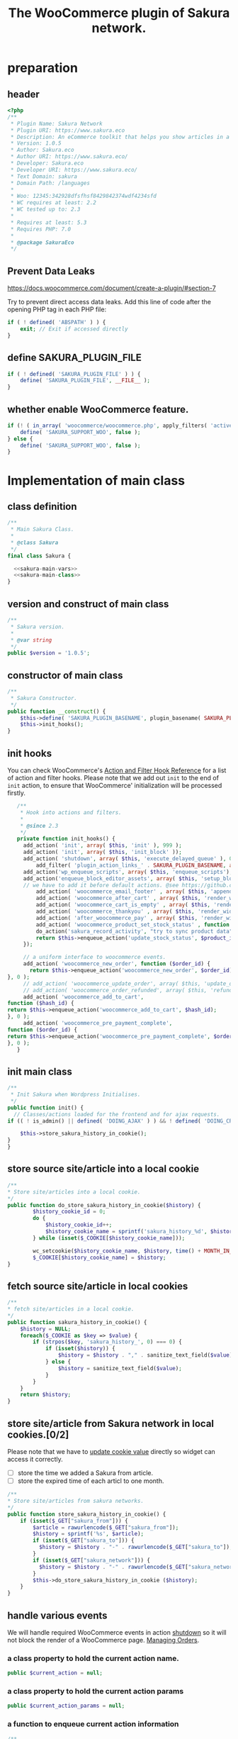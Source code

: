 # -*- Mode: POLY-ORG; encoding: utf-8; tab-width: 2;  -*- ---
#+Title: The WooCommerce plugin of Sakura network.
#+PROPERTY: header-args :results silent
#+OPTIONS: tex:t toc:2 \n:nil @:t ::t |:t ^:nil -:t f:t *:t <:t
#+PROPERTY: header-args :results silent :noweb yes :tangle ./src/sakura.php
#+STARTUP: latexpreview
#+STARTUP: noindent
#+STARTUP: inlineimages
#+PROPERTY: header-args
#+PROPERTY: literate-lang php
#+PROPERTY: literate-load yes
* Table of Contents                                            :TOC:noexport:
- [[#preparation][preparation]]
  - [[#header][header]]
  - [[#prevent-data-leaks][Prevent Data Leaks]]
  - [[#define-sakura_plugin_file][define SAKURA_PLUGIN_FILE]]
  - [[#whether-enable-woocommerce-feature][whether enable WooCommerce feature.]]
- [[#implementation-of-main-class][Implementation of main class]]
  - [[#class-definition][class definition]]
  - [[#version-and-construct-of-main-class][version and construct of main class]]
  - [[#constructor-of-main-class][constructor of main class]]
  - [[#init-hooks][init hooks]]
  - [[#init-main-class][init main class]]
  - [[#store-source-sitearticle-into-a-local-cookie][store source site/article into a local cookie]]
  - [[#fetch-source-sitearticle-in-local-cookies][fetch source site/article in local cookies]]
  - [[#store-sitearticle-from-sakura-network-in-local-cookies02][store site/article from Sakura network in local cookies.]]
  - [[#handle-various-events][handle various events]]
    - [[#a-class-property-to-hold-the-current-action-name][a class property to hold the current action name.]]
    - [[#a-class-property-to-hold-the-current-action-params][a class property to hold the current action params]]
    - [[#a-function-to-enqueue-current-action-information][a function to enqueue current action information]]
    - [[#a-function-to-handle-the-delayed-action-queue][a function to handle the delayed action queue.]]
    - [[#new-order][new order]]
    - [[#add_to_cart][add_to_cart]]
    - [[#payment-complete][payment complete]]
  - [[#include-widget-in-email-receipt][include widget in Email receipt]]
    - [[#request-articles-from-sakura][request articles from Sakura]]
    - [[#render-articles-in-email-receipt][render articles in email receipt.]]
  - [[#render-widget-in-cart][render widget in cart]]
  - [[#render-widget-in-receipt-page][render widget in receipt page]]
  - [[#render-widget-in-thank-you-page][render widget in thank you page]]
  - [[#render-widget-in-place][render widget in place]]
  - [[#update-stock-status][update stock status]]
  - [[#setup_block_options-in-js-side][setup_block_options in JS side]]
  - [[#get-owned-sakura-networks-based-on-sakura-widget-key][get owned Sakura networks based on Sakura widget key]]
  - [[#enqueue-js-files][enqueue js files]]
  - [[#show-action-links-on-the-plugin-screen][Show action links on the plugin screen]]
  - [[#define-constant-if-not-already-set][Define constant if not already set.]]
  - [[#singletone-of-main-class][singletone of Main class]]
- [[#load-the-instance-of-main-class][Load the instance of main class]]
- [[#a-widget-for-sakura-network][A Widget for Sakura network]]
  - [[#definition][definition]]
  - [[#construct][construct]]
  - [[#enqueue-scripts][enqueue scripts]]
  - [[#print-scripts][print scripts]]
  - [[#widget][widget]]
  - [[#form][form]]
  - [[#update][update]]
  - [[#load-widget][load widget]]
- [[#sakura-network-setttings-page][Sakura Network Setttings page]]
  - [[#a-class-for-this-page][a class for this page]]
  - [[#a-value-to-hold-the-options][a value to hold the options]]
  - [[#contruct-to-add-hooks][contruct to add hooks]]
  - [[#add-menu-for-setting-page][add menu for setting page]]
  - [[#add-setting-page][add setting page]]
  - [[#initialize-page][initialize page]]
  - [[#sanitize_callback][sanitize_callback]]
  - [[#section-info][section info]]
  - [[#callback-for-widget-key][callback for widget key]]
  - [[#callback-for-secret-key][callback for secret key]]
  - [[#callback-for-including-widget-in-email-receipt][callback for including widget in email receipt]]
  - [[#callback-for-including-widget-in-cartshopping-basket][callback for including widget in cart(Shopping basket)]]
  - [[#callback-for-including-widget-in-receipt-page][callback for including widget in receipt page]]
  - [[#callback-for-including-widget-in-thank-you-page][callback for including widget in thank you page]]
  - [[#create-setting-page-if-admin][create setting page if admin]]
  - [[#how-to-retrive-setting-value][how to retrive setting value]]
- [[#export-productspagesposts-to-sakura][Export products/pages/posts to Sakura]]
  - [[#a-class-for-this-page-1][a class for this page]]
  - [[#contruct-to-add-hooks-1][contruct to add hooks]]
  - [[#register_my_bulk_actions][register_my_bulk_actions]]
  - [[#bulk_action_handler][bulk_action_handler]]
  - [[#admin_notice][admin_notice]]
  - [[#create-bunk-export-in-admin][create bunk export in admin]]
- [[#javascript-codes][Javascript codes]]
  - [[#resize-sakura-widgets-height-to-fit-with-content][resize sakura widget's height to fit with content]]
- [[#a-new-block-in-postpage-editor][A new block in post/page editor]]
  - [[#environment-setup][environment setup]]
  - [[#registers-all-block-assets][Registers all block assets]]
  - [[#render-callback-for-the-block][Render callback for the block]]
  - [[#scss-style-for-editor][scss style for editor]]
  - [[#scss-style-for-front][scss style for front]]
  - [[#javascript-for-the-block][Javascript for the block]]
    - [[#import-dependencies][import dependencies]]
    - [[#edit-function][edit function]]
    - [[#register-block][register block]]
- [[#plugin-for-sakura-development-environment][Plugin for Sakura development environment]]
  - [[#headers-for-this-plugin][headers for this plugin]]
  - [[#disable-rejecting-unsafe-urls-by-a-wordpress-filter][disable rejecting unsafe urls by a WordPress filter]]
  - [[#return-sakura-server-address-from-a-local-file][return Sakura server address from a local file.]]
  - [[#log-activities-from-our-plugin][log activities from our plugin]]
  - [[#write-email-messages-to-local-test-file][write email messages to local test file.]]
- [[#deploy-to-local-development-environment][Deploy to local development environment]]
  - [[#install-database][install database]]
  - [[#install-wordpress][install wordpress]]
  - [[#generate-certs][generate certs]]
  - [[#setup-nginx-for-shop1--shop2][setup nginx for shop1 & shop2]]
  - [[#install-plugin][install plugin]]
- [[#plugin-description][Plugin Description]]
  - [[#summary][Summary]]
  - [[#description][description]]
  - [[#installation][installation]]
  - [[#changelog][changelog]]
- [[#build][Build]]
  - [[#definition-1][definition]]
  - [[#initialization][initialization]]
  - [[#prepare-files][Prepare files]]
  - [[#generating-zip-file][Generating zip file]]
  - [[#move-zip-file-to-root-directory][move zip file to root directory]]
  - [[#execute][execute]]
  - [[#deploy-online][deploy online]]
- [[#upload-to-wordpressorg-svn-repository][Upload to WordPress.org svn repository]]
  - [[#references][References]]
- [[#references-1][References]]

* preparation
** header
#+BEGIN_SRC php
<?php
/**
 * Plugin Name: Sakura Network
 * Plugin URI: https://www.sakura.eco
 * Description: An eCommerce toolkit that helps you show articles in a Sakura network.
 * Version: 1.0.5
 * Author: Sakura.eco
 * Author URI: https://www.sakura.eco/
 * Developer: Sakura.eco
 * Developer URI: https://www.sakura.eco/
 * Text Domain: sakura
 * Domain Path: /languages
 *
 * Woo: 12345:342928dfsfhsf8429842374wdf4234sfd
 * WC requires at least: 2.2
 * WC tested up to: 2.3
 *
 * Requires at least: 5.3
 * Requires PHP: 7.0
 *
 * @package SakuraEco
 */
#+END_SRC
** Prevent Data Leaks
https://docs.woocommerce.com/document/create-a-plugin/#section-7

Try to prevent direct access data leaks. Add this line of code after the opening PHP tag in each PHP file:
#+BEGIN_SRC php
if ( ! defined( 'ABSPATH' ) ) {
    exit; // Exit if accessed directly
}
#+END_SRC
** define SAKURA_PLUGIN_FILE
#+BEGIN_SRC php
if ( ! defined( 'SAKURA_PLUGIN_FILE' ) ) {
	define( 'SAKURA_PLUGIN_FILE', __FILE__ );
}
#+END_SRC
** whether enable WooCommerce feature.
#+BEGIN_SRC php
if (! ( in_array( 'woocommerce/woocommerce.php', apply_filters( 'active_plugins', get_option( 'active_plugins' ) ) ) )) {
	define( 'SAKURA_SUPPORT_WOO', false );
} else {
    define( 'SAKURA_SUPPORT_WOO', false );
}
#+END_SRC

* Implementation of main class
:PROPERTIES:
:header-args: :noweb yes :tangle no :noweb-ref sakura-main-class
:END:
** class definition
#+BEGIN_SRC php :tangle ./src/sakura.php :noweb-ref ""
/**
 * Main Sakura Class.
 *
 * @class Sakura
 */
final class Sakura {

  <<sakura-main-vars>>
  <<sakura-main-class>>
}

#+END_SRC

** version and construct of main class
#+BEGIN_SRC php
	/**
	 * Sakura version.
	 *
	 * @var string
	 */
	public $version = '1.0.5';

#+END_SRC
** constructor of main class
#+BEGIN_SRC php
	/**
	 * Sakura Constructor.
	 */
	public function __construct() {
		$this->define( 'SAKURA_PLUGIN_BASENAME', plugin_basename( SAKURA_PLUGIN_FILE ) );
		$this->init_hooks();
	}

#+END_SRC
** init hooks
# In frontend, the action =woocommerce_before_main_content= will be used both in shop products list page and single product content page.
You can check WooCommerce's [[https://woocommerce.github.io/code-reference/hooks/hooks.html][Action and Filter Hook Reference]] for a list of action and filter hooks.
Please note that we add out =init= to the end of =init= action, to ensure that WooCommerce' initialization will be processed firstly.
#+BEGIN_SRC php
	/**
	 * Hook into actions and filters.
	 *
	 * @since 2.3
	 */
	private function init_hooks() {
      add_action( 'init', array( $this, 'init' ), 999 );
      add_action( 'init', array( $this, 'init_block' ));
      add_action( 'shutdown', array( $this, 'execute_delayed_queue' ), 0 );
		  add_filter( 'plugin_action_links_' . SAKURA_PLUGIN_BASENAME, array( $this, 'plugin_action_links' ) );
      add_action('wp_enqueue_scripts', array( $this, 'enqueue_scripts'), 0);
      add_action('enqueue_block_editor_assets', array( $this, 'setup_block_options'), 0);
      // we have to add it before default actions. @see https://github.com/woocommerce/woocommerce/blob/trunk/includes/class-wc-emails.php#L194
		  add_action( 'woocommerce_email_footer' , array( $this, 'append_widget_in_email_receipt' ), 9);
		  add_action( 'woocommerce_after_cart' , array( $this, 'render_widget_in_cart' ));
		  add_action( 'woocommerce_cart_is_empty' , array( $this, 'render_widget_in_cart' ));
		  add_action( 'woocommerce_thankyou' , array( $this, 'render_widget_in_thank_you' ));
		  add_action( 'after_woocommerce_pay' , array( $this, 'render_widget_in_receipt_page' ));
		  add_action( 'woocommerce_product_set_stock_status' , function ($product_id) {
          do_action('sakura_record_activity', "try to sync product data");
          return $this->enqueue_action('update_stock_status', $product_id);
      });

      // a uniform interface to woocommerce events.
      add_action( 'woocommerce_new_order', function ($order_id) {
        return $this->enqueue_action('woocommerce_new_order', $order_id);
 }, 0 );
      // add_action( 'woocommerce_update_order', array( $this, 'update_order' ), 0 );
      // add_action( 'woocommerce_order_refunded', array( $this, 'refund_order' ), 0 );
      add_action( 'woocommerce_add_to_cart',
 function ($hash_id) {
 return $this->enqueue_action('woocommerce_add_to_cart', $hash_id);
 }, 0 );
      add_action( 'woocommerce_pre_payment_complete',
 function ($order_id) {
 return $this->enqueue_action('woocommerce_pre_payment_complete', $order_id);
 }, 0 );
	}
#+END_SRC
** init main class
#+BEGIN_SRC php
	/**
	 * Init Sakura when Wordpress Initialises.
	 */
	public function init() {
      // Classes/actions loaded for the frontend and for ajax requests.
    if (( ! is_admin() || defined( 'DOING_AJAX' ) ) && ! defined( 'DOING_CRON' )) {

        $this->store_sakura_history_in_cookie();
    }
	}

#+END_SRC

** store source site/article into a local cookie
#+BEGIN_SRC php
    /**
    * Store site/articles into a local cookie.
    */
    public function do_store_sakura_history_in_cookie($history) {
            $history_cookie_id = 0;
            do {
                $history_cookie_id++;
                $history_cookie_name = sprintf('sakura_history_%d', $history_cookie_id);
            } while (isset($_COOKIE[$history_cookie_name]));

            wc_setcookie($history_cookie_name, $history, time() + MONTH_IN_SECONDS);
            $_COOKIE[$history_cookie_name] = $history;
    }
#+END_SRC
** fetch source site/article in local cookies
#+BEGIN_SRC php
    /**
    * fetch site/articles in a local cookie.
    */
    public function sakura_history_in_cookie() {
        $history = NULL;
        foreach($_COOKIE as $key => $value) {
            if (strpos($key, 'sakura_history_', 0) === 0) {
                if (isset($history)) {
                    $history = $history . "," . sanitize_text_field($value);
                } else {
                    $history = sanitize_text_field($value);
                }
            }
        }
        return $history;
    }
#+END_SRC

** store site/article from Sakura network in local cookies.[0/2]
Please note that we have to [[https://stackoverflow.com/a/3230167][update cookie value]] directly so widget can access it correctly.

- [ ] store the time we added a Sakura from article.
- [ ] store the expired time of each articl to one month.
#+BEGIN_SRC php
    /**
    * Store site/articles from sakura networks.
    */
    public function store_sakura_history_in_cookie() {
        if (isset($_GET["sakura_from"])) {
            $article = rawurlencode($_GET["sakura_from"]);
            $history = sprintf('%s', $article);
            if (isset($_GET["sakura_to"])) {
              $history = $history . "-" . rawurlencode($_GET["sakura_to"]);
            }
            if (isset($_GET["sakura_network"])) {
              $history = $history . "-" . rawurlencode($_GET["sakura_network"]);
            }
            $this->do_store_sakura_history_in_cookie ($history);
        }
    }
#+END_SRC

** handle various events
We will handle required WooCommerce events in action [[https://developer.wordpress.org/reference/hooks/shutdown/][shutdown]] so it will not block the render of a WooCommerce page.
[[https://docs.woocommerce.com/document/managing-orders/#section-21][Managing Orders]].
*** a class property to hold the current action name.
#+BEGIN_SRC php :noweb-ref sakura-main-vars
   public $current_action = null;
#+END_SRC
*** a class property to hold the current action params
#+BEGIN_SRC php :noweb-ref sakura-main-vars
   public $current_action_params = null;
#+END_SRC
*** a function to enqueue current action information
#+BEGIN_SRC php
    /**
    * enqueue action
    */
    public function enqueue_action($action, $arg) {
            $this->current_action = $action;
            $this->current_action_params = $arg;
    }
#+END_SRC
*** a function to handle the delayed action queue.
The idea is from the web hooks mechanism of WooCommerce.
#+BEGIN_SRC php
    /**
    * Process action
    */
    public function execute_delayed_queue() {
        switch ($this->current_action)
        {
        case 'woocommerce_new_order':
            $this->new_order($this->current_action_params);
            break;
        case 'woocommerce_add_to_cart':
            $this->add_to_cart($this->current_action_params);
            break;
        case 'woocommerce_pre_payment_complete':
            $this->payment_complete = $this->current_action_params;
            break;
        case 'update_stock_status':
            $this->update_stock_status($this->current_action_params);
            break;
        }
    }

#+END_SRC

*** new order
http://hookr.io/actions/woocommerce_new_order/
Please note that we use =SKU= as the unique id in the Sakura side.
#+BEGIN_SRC php
    /**
    * New order
    */
    public function new_order($order_id) {
        do_action('sakura_record_activity', sprintf('new order: #%d', $order_id));
        $history = $this->sakura_history_in_cookie();
        if (isset($history)) {
                $order = wc_get_order($order_id);
                $sakura_network_options = get_option('sakura_network_option'); // Array of All Options
                $sakura_widget_key = $sakura_network_options['sakura_widget_key']; // Sakura Widget key
                do_action('sakura_record_activity', sprintf('notify sakura for new order: #%d', $order_id));
                foreach ($order->get_items() as $item_id => $item) {
                    $product    = $item->get_product();
                    $payload = array(
                        'event' => 'purchase',
                        'pid' => $item->get_variation_id() ? $item->get_variation_id() : $item->get_product_id(),
                        'sakura-widget-key' => $sakura_widget_key,
                        'sku' => $product->get_sku(),
                        'amount' => $item->get_quantity(),
                        'id' => $order_id,
                    );
                    $payload['history'] = $history;

                    $http_args = array(
                        'method'      => 'POST',
                        'timeout'     => MINUTE_IN_SECONDS,
                        'redirection' => 0,
                        'httpversion' => '1.0',
                        'blocking'    => true,
                        'user-agent'  => sprintf('WooCommerce Hookshot (WordPress/%s)', $GLOBALS['wp_version']),
                        'body'        => trim(wp_json_encode($payload)),
                        'headers'     => array(
                            'Content-Type' => 'application/json',
                        ),
                        'cookies'     => array(),
                    );
                    // Add custom headers.
                    $http_args['headers']['X-WC-Webhook-Source']      = home_url('/'); // Since 2.6.0.

                    $sakura_server = apply_filters('sakura_update_server_address', 'https://www.sakura.eco');
                    $response = wp_safe_remote_request(sprintf('%s/api/widget/event', $sakura_server), $http_args);
                    do_action('sakura_record_activity', $response);
                };
            }
    }
#+END_SRC
*** add_to_cart
#+BEGIN_SRC php
    /**
    * add to cart
    */
    public function add_to_cart($arg ) {
        do_action('sakura_record_activity', sprintf('notify sakura for add to cart: #%s', $arg));
    }
#+END_SRC
*** payment complete
#+BEGIN_SRC php
    /**
    * payment complete
    */
        public function payment_complete($order_id)
        {
            do_action('sakura_record_activity', sprintf('notify sakura for payment complete: #%d', $order_id));
        }

#+END_SRC

** include widget in Email receipt
We will append our widget behind the additional content.
Please note that only table and inline styles should be used in an email receipt.

*** request articles from Sakura
#+BEGIN_SRC php
    /**
    * fetch articles from Sakura server
    */
    public function articles($source) {
        $query_args = array();

        $sakura_network_options = get_option( 'sakura_network_option' ); // Array of All Options
        $sakura_widget_key = $sakura_network_options['sakura_widget_key']; // Sakura Widget key

        $sakura_server = apply_filters('sakura_update_server_address', 'https://www.sakura.eco');
        $url = $sakura_server . '/api/widget/articles/' . $sakura_widget_key;

        $history = SC()->sakura_history_in_cookie();
        if (isset($history)) {
            $query_args['history'] = $history;
        }
        if (isset($source)) {
            $query_args['source'] = $source;
        }

        if (SAKURA_SUPPORT_WOO) {
            $product = wc_get_product();
            if ($product) {
                $query_args['pid'] = $product->get_id();
                $query_args['sku'] = $product->get_sku();
            }
        }
        if (sizeof($query_args) > 0) {
            $url = $url . '?' . http_build_query($query_args);
        }
        $http_args = array(
            'method'      => 'GET',
            'timeout'     => MINUTE_IN_SECONDS,
            'redirection' => 0,
            'httpversion' => '1.0',
            'blocking'    => true,
            'user-agent'  => sprintf('WooCommerce Hookshot (WordPress/%s)', $GLOBALS['wp_version']),
            'headers'     => array(
                'Content-Type' => 'application/json',
            ));
        $response = wp_safe_remote_request($url);
        do_action('sakura_record_activity', $response);
        if ($response instanceof WP_Error) {
            return (object)array('status' => 'error',
                                 'message' => 'Failed to get articles');
        }
        return json_decode($response['body']);
    }
#+END_SRC

*** render articles in email receipt.
# [[https://github.com/woocommerce/woocommerce/blob/trunk/includes/emails/class-wc-email.php#L372][woocommerce_email_additional_content_]].
When writing the template for email, we should not use any javascript codes or advanced CSS styles such as flex.
And Woocommerce will also add some customized styles and append our styles in the end of it, so we better write styles
to override them and not use attributes such as =height=.
#+BEGIN_SRC php
    /**
    * apend widget in email receipt
    */
    public function append_widget_in_email_receipt($email) {
        $sakura_network_options = get_option('sakura_network_option'); // Array of All Options
        if (!isset ($sakura_network_options['sakura_email_receipt']) ||
            !$sakura_network_options['sakura_email_receipt']) {
            return;
        }
        do_action('sakura_record_activity', 'append_widget_in_email_receipt');

        $articles = $this->articles('email');
        if ($articles->{'status'} != 'success' ||
            empty($articles->{'articles'}))
        {
            return;
        }
        $fromSite = $articles->{'fromSite'};
        $fromArticle = $articles->{'fromArticle'};
        $sakura_from = '';
        if (!empty($fromSite)) {
            $sakura_from = $fromSite . ":";
        }
        if (!empty($fromArticle)) {
            if (empty($sakura_from)) {
                $sakura_from = ':';
            }
            $sakura_from .= $fromArticle;
        }

        $sakura_server = apply_filters('sakura_update_server_address', 'https://www.sakura.eco');
        ?>
            <br>
            <link href="https://fonts.googleapis.com/css?family=Montserrat:300,400,500,600,700&display=swap&subset=latin-ext" rel="stylesheet">
            <b style='display: block; font-family: Montserrat, "Helvetica Neue", Helvetica, Roboto, Arial, sans-serif; font-size: 18px; font-weight: bold; line-height: 130%; margin: 0 0 5px; text-align: left;'>OTHER CUSTOMERS ALSO LIKE</b>
            <span style='font-family: Montserrat;'>
            Discovery Name is a digital cooperation of online offering made for you to give you an even more relevant and exciting discovery online. </span>
            <br>
            <span style='font-family: Montserrat;'>
            Below you will find even more products that global customers also views, visits and purchases. On behalf of Discovery Name, we thank You for your purchase and invite you to discover even more products by clicking on one of the assets below. </span>

            <br>
            <div style="background:#f6f6f4;background-color:#f6f6f4; padding: 5px; width:100%">
                <table style="border-collapse: collapse; width: 100%; height: 36px; background-color: #f6f6f4; " border="0">
                <tbody>
                    <tr style="width:100%; height: 18px;">
                <td style="padding-top: 5px;padding-bottom: 5px;width: 100%; height: 18px;font-family: Montserrat;">&nbsp; &nbsp; DISCOVERY IN THE BLUE</td>
                    </tr>
                    <tr style="width:100%; height: 18px;">
                <td style="width: 100%; height: 18px;">
                    <div style="position: relative; width: 100%; overflow-x: scroll; overflow-y: hidden; height: 280px;">
                    <table style="border-collapse: collapse; margin-left: auto; margin-right: auto; position: absolute; top: 0; left: 0; right: 0; bottom: 0; " border="0">
                        <tbody>
                    <tr>
                    <?php
                        foreach( $articles->{'articles'} as $article_obj ) {
                            $title = esc_attr($article_obj->{'title_i18n'}->{'en'});
                            $desc = esc_attr($article_obj->{'description_i18n'}->{'en'});
                            $price = esc_attr($article_obj->{'price'});
                            $currency = esc_attr($article_obj->{'currency'});
                            $id = esc_attr($article_obj->{'id'});

                            $linkKey = $article_obj->{'link_key'};
                            $url = $sakura_server . '/api/widget/tracking/' . $linkKey . '/click';
                            $img = esc_attr($article_obj->{'photo'});
                            $from_network = $article_obj->{'from_network'};
                            $query_args = array();
                            if (!empty($sakura_from)) {
                                $query_args['sakura_from'] = $sakura_from;
                            }
                            $query_args['sakura_to'] = $id;
                            if (!empty($from_network)) {
                                $query_args['sakura_network'] = $from_network;
                            }

                            $trackImgURL = $sakura_server . '/api/widget/tracking/' . $linkKey . '/view';

                            ?>
                            <td>
                            <a target="_blank" href="<?php echo $url; ?>" title="<?php echo $desc ?>">
                            <img src="<?php echo $img ?>" style="max-height: 192px; max-width: 192px;"/></a>
                            <div style="text-align: center;font-family: Montserrat;" title="<?php echo $desc ?>"><b><?php echo $title ?></b></div>
                            <div style="text-align: center;" title="<?php echo $desc ?>">
                                <div data-column="1" data-groupkey="0">
                            <div style="font-family: Montserrat;"><?php echo $price ?>&nbsp;<?php echo $currency ?></div>
                                </div>
                            </div>
                            <div style="text-align: center;">
                                <img src="<?php echo $trackImgURL; ?>">
                            </div>
                            </td>
                            <?php
                        }
                    ?>
                    </tr>
                        </tbody>
                    </table>
                    </div>
                </td>
                    </tr>
                </tbody>
                </table>
                <div style="margin: 0; float: right;">
                    <span style="color: rgb(12, 46, 24); font-family: Montserrat; height:100%;">Networked by</span>
                    <a href="http://sakura.eco" target="_blank">
                    <img style="height: 15px; vertical-align: top;" src="https://www.sakura.eco/img/logo-2021-1.png"/>
                    </a>
                </div>
            </div>
        <?php
    }
#+END_SRC

** render widget in cart
#+BEGIN_SRC php
    /**
    * render widget in cart
    */
    public function render_widget_in_cart() {
        $sakura_network_options = get_option('sakura_network_option'); // Array of All Options
        if (!isset ($sakura_network_options['sakura_include_in_cart']) ||
            !$sakura_network_options['sakura_include_in_cart']) {
            return;
        }
        $this->render_widget_in_place();
    }
#+END_SRC

** render widget in receipt page
#+BEGIN_SRC php
    /**
    * render widget in receipt page
    */
    public function render_widget_in_receipt_page() {
        $sakura_network_options = get_option('sakura_network_option'); // Array of All Options
        if (!isset ($sakura_network_options['sakura_include_in_receipt']) ||
            !$sakura_network_options['sakura_include_in_receipt']) {
            return;
        }
        $this->render_widget_in_place();
    }
#+END_SRC

** render widget in thank you page
#+BEGIN_SRC php
    /**
    * render widget in thank you page
    */
    public function render_widget_in_thank_you() {
        $sakura_network_options = get_option('sakura_network_option'); // Array of All Options
        if (!isset ($sakura_network_options['sakura_include_in_thank_you']) ||
            !$sakura_network_options['sakura_include_in_thank_you']) {
            return;
        }
        $this->render_widget_in_place();
    }
#+END_SRC

** render widget in place
#+BEGIN_SRC php
    /**
    * render widget in place
    */
    public function render_widget_in_place() {
        do_action('sakura_record_activity', 'render_widget_in_place');
        $sakura_network_options = get_option( 'sakura_network_option' ); // Array of All Options
        $sakura_widget_key = $sakura_network_options['sakura_widget_key']; // Sakura Widget key

        $sakura_server = apply_filters('sakura_update_server_address', 'https://www.sakura.eco');
        $url = $sakura_server . '/widget/' . $sakura_widget_key;

        $history = SC()->sakura_history_in_cookie();
        if (isset($history)) {
            $query_args['history'] = $history;
        }

        if (SAKURA_SUPPORT_WOO) {
            $product = wc_get_product();
            if ($product) {
                $query_args['pid'] = $product->get_id();
                $query_args['sku'] = $product->get_sku();
            }
        }
        if (sizeof($query_args) > 0) {
            $url = $url . '?' . http_build_query($query_args);
        }

        ?>
            <h3> OTHER CUSTOMERS ALSO LIKE </h3>
            <iframe class="sakura" style="width: 100%; height: 433px; border: 0" src="<?php echo $url; ?>" title="Sakura Transparency Widget"></iframe>
        <?php

    }

#+END_SRC

** update stock status
To avoid repeating updating stock status, a local cache will be used.
#+BEGIN_SRC php :noweb-ref sakura-main-vars
   public $stock_status_array = null;
#+END_SRC


#+BEGIN_SRC php
    /**
    * render widget in place
    */
    public function update_stock_status($product_id) {
        $product = wc_get_product( $product_id );
        $status = $product->get_stock_status();
        if (isset($stock_status_array[$product_id]) &&
            // If stock status keep unchanged, just return.
            $stock_status_array[$product_id] == $status) {
            return;
        }
        $sakura_network_options = get_option('sakura_network_option'); // Array of All Options

        $sakura_secret_key = $sakura_network_options['sakura_secret_key']; // Sakura Secret key
        if (!isset ($sakura_secret_key)) {
            do_action('sakura_record_activity', 'Failed to update stock status becuase of empty secret key');
            return;
        }
        $sakura_server = apply_filters('sakura_update_server_address', 'https://www.sakura.eco');
        $http_args = array(
            'method'      => 'GET',
            'timeout'     => MINUTE_IN_SECONDS,
            'redirection' => 0,
            'httpversion' => '1.0',
            'blocking'    => true,
            'user-agent'  => sprintf('WooCommerce Hookshot (WordPress/%s)', $GLOBALS['wp_version']),
            'headers'     => array(
                'Content-Type' => 'application/json',
            ));
        $response = wp_safe_remote_request(sprintf('%s/api/widget/updateStockStatus?secretKey=%s&pid=%s&sku=%s&stock_status=%s',
                                                   $sakura_server,
                                                   $sakura_secret_key,
                                                   $product_id,
                                                   $product->get_sku(),
                                                   $status), $http_args);
        do_action('sakura_record_activity', $response);
        $stock_status_array[$product->get_id()] = $status;
    }

#+END_SRC

** setup_block_options in JS side
#+BEGIN_SRC php
    /**
    * Initialize networks data for current site.
    */
    public function setup_block_options() {
        do_action('sakura_record_activity', 'setup_block_options');
        // wp_enqueue_script( 'sakura-network-data');
        wp_add_inline_script('wp-editor',
                             sprintf('var _sakura_networks = %s;',
                                     wp_json_encode($this->networks())));
    }
#+end_SRC

** get owned Sakura networks based on Sakura widget key
#+BEGIN_SRC php
    /**
    * Get a list of owned Sakura networks.
    */
    public function networks() {
        $sakura_network_options = get_option('sakura_network_option'); // Array of All Options

        $sakura_secret_key = $sakura_network_options['sakura_secret_key']; // Sakura Secret key
        if (!isset ($sakura_secret_key)) {
            return (object)array('status' => 'error',
                                 'message' => 'Please setup secret Key for Sakura network.');
        }

        $sakura_server = apply_filters('sakura_update_server_address', 'https://www.sakura.eco');
        $http_args = array(
            'method'      => 'GET',
            'timeout'     => MINUTE_IN_SECONDS,
            'redirection' => 0,
            'httpversion' => '1.0',
            'blocking'    => true,
            'user-agent'  => sprintf('WooCommerce Hookshot (WordPress/%s)', $GLOBALS['wp_version']),
            'headers'     => array(
                'Content-Type' => 'application/json',
            ));
        $response = wp_safe_remote_request(sprintf('%s/api/widget/networks?secretKey=%s', $sakura_server, $sakura_secret_key), $http_args);
        do_action('sakura_record_activity', $response);
        if ($response instanceof WP_Error) {
            return (object)array('status' => 'error',
                                 'message' => 'Failed to get networks');
        }
        return json_decode($response['body']);
    }
#+END_SRC

** enqueue js files
Please note that we put =sakura.js= to end of the body, so it can apply resizer to iframes in the body.
#+BEGIN_SRC php
    /**
    * enqueue js files.
    */
    public function enqueue_scripts() {
        wp_enqueue_script( 'iframeResizer', plugins_url( '/js/iframeResizer.min.js', __FILE__ ));
        wp_enqueue_script( 'sakura', plugins_url( '/js/sakura.js', __FILE__), array(), false, true);
    }
#+END_SRC

** Show action links on the plugin screen
#+BEGIN_SRC php
	/**
	 * Show action links on the plugin screen.
	 *
	 * @param mixed $links Plugin Action links.
	 *
	 * @return array
	 */
	public static function plugin_action_links( $links ) {
		$action_links = array(
			'settings' => '<a href="' . admin_url( 'admin.php?page=sakura-network' ) . '" aria-label="' . esc_attr__( 'View Sakura network settings', 'sakura' ) . '">' . esc_html__( 'Settings', 'sakura' ) . '</a>',
		);

		return array_merge( $action_links, $links );
	}

#+END_SRC

** Define constant if not already set.
#+BEGIN_SRC php
	/**
	 * Define constant if not already set.
	 *
	 * @param string      $name  Constant name.
	 * @param string|bool $value Constant value.
	 */
	private function define( $name, $value ) {
		if ( ! defined( $name ) ) {
			define( $name, $value );
		}
	}

#+END_SRC

** singletone of Main class
#+BEGIN_SRC php :tangle no

	/**
	 * The single instance of the class.
	 *
	 * @var Sakura
	 * @since 1.0
	 */
	protected static $_instance = null;

	/**
	 * Main Sakura Instance.
	 *
	 * Ensures only one instance of Sakura is loaded or can be loaded.
	 *
	 * @since 2.1
	 * @static
	 * @see SC()
	 * @return Sakura - Main instance.
	 */
	public static function instance() {
		if ( is_null( self::$_instance ) ) {
			self::$_instance = new self();
		}
		return self::$_instance;
	}

#+END_SRC

# ** initialization
# We can run our initialization codes in action [[https://github.com/woocommerce/woocommerce/blob/4.9.2/includes/class-woocommerce.php#L592][woocommerce_init]], which will be called after plugins loaded.

* Load the instance of main class
#+BEGIN_SRC php
/**
 * Returns the main instance of SC.
 *
 * @since  1.0
 * @return Sakura
 */
function SC() { // phpcs:ignore WordPress.NamingConventions.ValidFunctionName.FunctionNameInvalid
	return Sakura::instance();
}
// Global for backwards compatibility.
$GLOBALS['sakura'] = SC();
#+END_SRC
* A Widget for Sakura network
:PROPERTIES:
:header-args: :noweb yes :tangle no :noweb-ref sakura-widget
:END:
[[https://www.wpbeginner.com/wp-tutorials/how-to-create-a-custom-wordpress-widget/][How to Create a Custom WordPress Widget]]
** definition
#+BEGIN_SRC php :tangle ./src/sakura.php :noweb-ref ""
class Sakura_widget extends WP_Widget {
  <<sakura-widget>>
  // Class sakura_widget ends here
}
#+END_SRC
** construct
This is the part where we create the widget ID, title, and description.
#+BEGIN_SRC php
// Creating the widget
function __construct() {
    parent::__construct(

        // Base ID of your widget
        'Sakura_widget',

        // Widget name will appear in UI
        __('Sakura Network', 'sakura_widget_domain'),

        // Widget description
        array( 'description' => __('A widget for your Sakura network', 'sakura_widget_domain' ), )
    );
		add_action( 'admin_enqueue_scripts', array( $this, 'enqueue_scripts' ) );
		add_action( 'admin_footer-widgets.php', array( $this, 'print_scripts' ), 9999 );
  }
#+END_SRC
** enqueue scripts
Please note that we put =sakura.js= to end of the body, so it can apply resizer to iframes in the body.
#+BEGIN_SRC php
    /**
    * enqueue js files.
    */
    public function enqueue_scripts($hook_suffix) {
        if ( 'widgets.php' !== $hook_suffix ) {
            return;
        }

        wp_enqueue_style( 'wp-color-picker' );
        wp_enqueue_script( 'wp-color-picker' );
        wp_enqueue_script( 'underscore' );
    }
#+END_SRC
** print scripts
#+BEGIN_SRC php
	/**
	 * Print scripts.
	 *
	 * @since 1.0
	 */
	public function print_scripts() {
		?>
		<script>
			( function( $ ){
				function initColorPicker( widget ) {
					widget.find( '.sakura-color-field' ).wpColorPicker( {
                  defaultColor: "#f6f6f4",
                palettes: ['#f7edec', '#97a7a9', '#f6f6f4'],
            change: function(e, ui) {
                    $('.sakura-color-field').val(ui.color.toString());
                    $('.sakura-color-field').trigger('change');
                },
            clear: function(e, ui) {
                $(e.target).trigger('change')}
					});
				}

				function onFormUpdate( event, widget ) {
					initColorPicker( widget );
				}

				$( document ).on( 'widget-added widget-updated', onFormUpdate );

				$( document ).ready( function() {
					$( '#widgets-right .widget:has(.sakura-color-field)' ).each( function () {
						initColorPicker( $( this ) );
					} );
				} );
			}( jQuery ) );
		</script>
		<?php
	}
#+END_SRC

** widget
This is where we define the output generated by the widget.

We put the source articles in the local cookie to the URL when request widget from Sakura.eco.
It is an easy solution for now, and we can update it later if the URL size is too large.
#+BEGIN_SRC php
// Creating widget front-end
public function widget( $args, $instance ) {
    $query_args = array();

    if ( !empty( $instance[ 'network' ] ) ) {
        $query_args['network'] = $instance['network'];
    }
    if ( !empty( $instance[ 'bgcolor' ] ) ) {
        $query_args['bgcolor'] = $instance['bgcolor'];
    }
    if ( !empty( $instance[ 'font' ] ) ) {
        $query_args['font'] = $instance['font'];
    }

    $sakura_network_options = get_option( 'sakura_network_option' ); // Array of All Options
    $sakura_widget_key = $sakura_network_options['sakura_widget_key']; // Sakura Widget key

    $sakura_server = apply_filters('sakura_update_server_address', 'https://www.sakura.eco');
    $url = $sakura_server . '/widget/' . $sakura_widget_key;

    $history = SC()->sakura_history_in_cookie();
    if (isset($history)) {
        $query_args['history'] = $history;
    }

    if (SAKURA_SUPPORT_WOO) {
        $product = wc_get_product();
        if ($product) {
            $query_args['pid'] = $product->get_id();
            $query_args['sku'] = $product->get_sku();
        }
    }
    if (sizeof($query_args) > 0) {
        $url = $url . '?' . http_build_query($query_args);
    }

    // before and after widget arguments are defined by themes
    echo $args['before_widget'];
    // if ( ! empty( $title ) )
    //     echo $args['before_title'] . $title . $args['after_title'];

        // This is where you run the code and display the output
        ?>
        <iframe class="sakura" style="width: 100%; height: 433px; border: 0" src="<?php echo $url; ?>" title="Sakura Transparency Widget"></iframe>
    <?php
        echo $args['after_widget'];
    }

    #+END_SRC
** form
This part of the code is where we create the form with widget options for backend.

We can setup widget URL by wordpress's [[https://developer.wordpress.org/reference/functions/site_url/][site url]] automatically later.

The idea of select box is from [[https://wp-dreams.com/articles/2014/03/wordpress-widget-select-box/][WordPress – Widget select box]].
#+BEGIN_SRC php
    // Widget Backend
    public function form( $instance ) {
        do_action('sakura_record_activity', sprintf('form instance: %s', json_encode($instance)));
        if ( !empty( $instance[ 'network' ] ) ) {
            $network = (int)$instance['network'];
        } else {
            $network = 0;
        }
        $bgcolor = (!empty($instance['bgcolor'] ) ) ? $instance['bgcolor'] : '#f6f6f4';
        $font = (!empty($instance['font'] ) ) ? $instance['font'] : '';

        $sakura_network_options = get_option('sakura_network_option'); // array of all options
        $sakura_widget_key = $sakura_network_options['sakura_widget_key']; // sakura widget key
        if ( !isset ($sakura_widget_key)) {
            ?>
            <p>
            please setup widget key via <a href="/wp-admin/admin.php?page=sakura-network">sakura network menu</a>.
            </p>
            <?php
        }
        $networks = SC()->networks();
        if ($networks->{'status'} != 'success') {
            echo '<h3>';
            echo $networks->{'message'};
            echo '</h3>';
        } else {
            ?>
            <p>
            <label for="<?php echo $this->get_field_id('network'); ?>">Network: </label>
            <select class='widefat' id="<?php echo $this->get_field_id('network'); ?>"
                        name="<?php echo $this->get_field_name('network'); ?>" type="text">
                <option value=''<?php echo ($network==0)?'selected':''; ?>>
                    All networks
                </option>
                <?php
                    foreach( $networks->{'networks'} as $network_obj ) {
                    $id = $network_obj->{'id'};
                    $name = $network_obj->{'name'}->{'en'};
                    ?>
                        <option value='<?php echo $id ?>'<?php echo ($network==$id)?'selected':''; ?>>
                            <?php echo $name ?>
                        </option>
                    <?php
                    }
                ?>
                </select>
                </p>
            <p>
            <label for="<?php echo $this->get_field_id('bgcolor'); ?>">Background color:</label>
            <input class="widefat sakura-color-field" id="<?php echo $this->get_field_id('bgcolor'); ?>"
                    name="<?php echo $this->get_field_name('bgcolor'); ?>"
                    value="<?php echo $bgcolor; ?>" type="text" />
                </p>
            <p>
            <label for="<?php echo $this->get_field_id('font'); ?>">Font: </label>
            <select class='widefat' id="<?php echo $this->get_field_id('font'); ?>"
                        name="<?php echo $this->get_field_name('font'); ?>" type="text">
                <option value=''<?php echo ($font=='')?'selected':''; ?>>
                    Default
                </option>
                <option value='Montserrat'<?php echo ($font=='Montserrat')?'selected':''; ?>>
                    Montserrat
                </option>
                <option value='Avenir LT W04_65 Medium1475536'<?php echo ($font=='Avenir LT W04_65 Medium1475536')?'selected':''; ?>>
                    Avenir
                </option>
                <option value='Vesper Libre'<?php echo ($font=='Vesper Libre')?'selected':''; ?>>
                    Vesper Libre
                </option>
                <option value='IBM Plex Sans'<?php echo ($font=='IBM Plex Sans')?'selected':''; ?>>
                    IBM Plex Sans
                </option>
                </select>
                </p>
            <?php
        }
        // widget admin form
    }
#+END_SRC
** update
This is the part where we save widget options in the database.
#+BEGIN_SRC php
// Updating widget replacing old instances with new
    public function update( $new_instance, $old_instance ) {
        $instance = array();
        $instance['network'] = ( ! empty( $new_instance['network'] ) ) ? strip_tags( $new_instance['network'] ) : '';
        $instance['bgcolor'] = ( ! empty( $new_instance['bgcolor'] ) ) ? strip_tags( $new_instance['bgcolor'] ) : '';
        $instance['font'] = ( ! empty( $new_instance['font'] ) ) ? strip_tags( $new_instance['font'] ) : '';
        return $instance;
    }

#+END_SRC
** load widget
#+BEGIN_SRC php :tangle ./src/sakura.php :noweb-ref ""
// Register and load the widget
function sakura_load_widget() {
    register_widget( 'Sakura_widget' );
}
add_action( 'widgets_init', 'sakura_load_widget' );
#+END_SRC
* Sakura Network Setttings page
:PROPERTIES:
:header-args: :noweb yes :noweb-ref sakura-network-functions :tangle no
:END:
We need an admin page to set up company id and widget key in wordpress.
It will show in WordPress dashboard page.
** a class for this page
Generated by the WordPress Option Page generator at http://jeremyhixon.com/wp-tools/option-page/
#+BEGIN_SRC php :tangle ./src/sakura.php :noweb-ref ""
class SakuraNetwork {
  <<sakura-network-vars>>
  <<sakura-network-functions>>
}
#+END_SRC
** a value to hold the options
#+BEGIN_SRC php :noweb-ref sakura-network-vars
	private $sakura_network_options;
#+END_SRC
** contruct to add hooks
#+BEGIN_SRC php
	public function __construct() {
		add_action( 'admin_menu', array( $this, 'sakura_network_add_plugin_page' ) );
		add_action( 'admin_init', array( $this, 'sakura_network_page_init' ) );
	}
#+END_SRC
** add menu for setting page
#+BEGIN_SRC php
	public function sakura_network_add_plugin_page() {
		add_menu_page(
			'Sakura Network', // page_title
			'Sakura Network', // menu_title
			'manage_options', // capability
			'sakura-network', // menu_slug
			array( $this, 'sakura_network_create_admin_page' ), // function
			'dashicons-admin-settings', // icon_url
			2 // position
		);
	}
#+END_SRC
** add setting page
#+BEGIN_SRC php
	public function sakura_network_create_admin_page() {
		$this->sakura_network_options = get_option( 'sakura_network_option' ); ?>

		<div class="wrap">
			<h2>Sakura Network</h2>
			<p>Sakura Network Options</p>
			<?php settings_errors(); ?>

			<form method="post" action="options.php">
				<?php
					settings_fields( 'sakura_network_option_group' );
					do_settings_sections( 'sakura-network-admin' );
					submit_button();
				?>
			</form>
		</div>
	<?php }
#+END_SRC
** initialize page
#+BEGIN_SRC php
	public function sakura_network_page_init() {
		register_setting(
			'sakura_network_option_group', // option_group
			'sakura_network_option', // option_name
			array( $this, 'sakura_network_sanitize' ) // sanitize_callback
		);

		add_settings_section(
			'sakura_network_setting_section', // id
			'Settings', // title
			array( $this, 'sakura_network_section_info' ), // callback
			'sakura-network-admin' // page
		);

		add_settings_field(
			'sakura_widget_key', // id
			'Sakura Widget Key', // title
			array( $this, 'sakura_widget_key_callback' ), // callback
			'sakura-network-admin', // page
			'sakura_network_setting_section' // section
		);

    add_settings_field(
        'sakura_secret_key', // id
        'Sakura Secret Key', // title
        array( $this, 'sakura_secret_key_callback' ), // callback
        'sakura-network-admin', // page
        'sakura_network_setting_section' // section
    );

		add_settings_field(
			'sakura_email_receipt', // id
			'Include widget in new order email receipt', // title
			array( $this, 'sakura_email_receipt_callback' ), // callback
			'sakura-network-admin', // page
			'sakura_network_setting_section' // section
		);

		add_settings_field(
			'sakura_include_in_cart', // id
			'Include widget in cart page', // title
			array( $this, 'sakura_include_in_cart_callback' ), // callback
			'sakura-network-admin', // page
			'sakura_network_setting_section' // section
		);

		add_settings_field(
			'sakura_include_in_receipt', // id
			'Include widget in receipt page', // title
			array( $this, 'sakura_include_in_receipt_callback' ), // callback
			'sakura-network-admin', // page
			'sakura_network_setting_section' // section
		);

		add_settings_field(
			'sakura_include_in_thank_you', // id
			'Include widget in thank you page', // title
			array( $this, 'sakura_include_in_thank_you_callback' ), // callback
			'sakura-network-admin', // page
			'sakura_network_setting_section' // section
		);
	}
#+END_SRC
** sanitize_callback
#+BEGIN_SRC php
	public function sakura_network_sanitize($input) {
		$sanitary_values = array();
		if ( isset( $input['sakura_widget_key'] ) ) {
			$sanitary_values['sakura_widget_key'] = sanitize_text_field( $input['sakura_widget_key'] );
		}

    if ( isset( $input['sakura_secret_key'] ) ) {
  		$sanitary_values['sakura_secret_key'] = sanitize_text_field( $input['sakura_secret_key'] );
  	}

		if ( isset( $input['sakura_email_receipt'] ) ) {
			$sanitary_values['sakura_email_receipt'] = sanitize_text_field( $input['sakura_email_receipt'] );
		}

		if ( isset( $input['sakura_include_in_cart'] ) ) {
			$sanitary_values['sakura_include_in_cart'] = sanitize_text_field( $input['sakura_include_in_cart'] );
		}

		if ( isset( $input['sakura_include_in_receipt'] ) ) {
			$sanitary_values['sakura_include_in_receipt'] = sanitize_text_field( $input['sakura_include_in_receipt'] );
		}

		if ( isset( $input['sakura_include_in_thank_you'] ) ) {
			$sanitary_values['sakura_include_in_thank_you'] = sanitize_text_field( $input['sakura_include_in_thank_you'] );
		}

		return $sanitary_values;
	}
#+END_SRC
** section info
#+BEGIN_SRC php
	public function sakura_network_section_info() {

	}
#+END_SRC
** callback for widget key
#+BEGIN_SRC php
	public function sakura_widget_key_callback() {
		printf(
			'<input class="regular-text" type="text" name="sakura_network_option[sakura_widget_key]" id="sakura_widget_key" value="%s">',
			isset( $this->sakura_network_options['sakura_widget_key'] ) ? esc_attr( $this->sakura_network_options['sakura_widget_key']) : ''
		);
	}

#+END_SRC
** callback for secret key
#+BEGIN_SRC php
	public function sakura_secret_key_callback() {
		printf(
			'<input class="regular-text" type="text" name="sakura_network_option[sakura_secret_key]" id="sakura_secret_key" value="%s">',
			isset( $this->sakura_network_options['sakura_secret_key'] ) ? esc_attr( $this->sakura_network_options['sakura_secret_key']) : ''
		);
	}

#+END_SRC
** callback for including widget in email receipt
#+BEGIN_SRC php
    public function sakura_email_receipt_callback() {
        $sakura_email_receipt = false;
        if (isset( $this->sakura_network_options['sakura_email_receipt'] )) {
            $sakura_email_receipt = $this->sakura_network_options['sakura_email_receipt'];
        }
        $html = '<input type="checkbox" id="sakura_email_receipt" name="sakura_network_option[sakura_email_receipt]" value="1"'
            . checked( 1, $sakura_email_receipt, false ) . '/>';
        $html .= '<label for="sakura_email_receipt_key">Include widget in new order email receipt</label>';

        printf($html);
    }
#+END_SRC
** callback for including widget in cart(Shopping basket)
#+BEGIN_SRC php
    public function sakura_include_in_cart_callback() {
        $sakura_include_in_cart = false;
        if (isset( $this->sakura_network_options['sakura_include_in_cart'] )) {
            $sakura_include_in_cart = $this->sakura_network_options['sakura_include_in_cart'];
        }
        $html = '<input type="checkbox" id="sakura_include_in_cart" name="sakura_network_option[sakura_include_in_cart]" value="1"'
            . checked( 1, $sakura_include_in_cart, false ) . '/>';
        $html .= '<label for="sakura_include_in_cart_key">Include widget in cart page</label>';

        printf($html);
    }
#+END_SRC
** callback for including widget in receipt page
#+BEGIN_SRC php
    public function sakura_include_in_receipt_callback() {
        $sakura_include_in_receipt = false;
        if (isset( $this->sakura_network_options['sakura_include_in_receipt'] )) {
            $sakura_include_in_receipt = $this->sakura_network_options['sakura_include_in_receipt'];
        }
        $html = '<input type="checkbox" id="sakura_include_in_receipt" name="sakura_network_option[sakura_include_in_receipt]" value="1"'
            . checked( 1, $sakura_include_in_receipt, false ) . '/>';
        $html .= '<label for="sakura_include_in_receipt_key">Include widget in receipt page</label>';

        printf($html);
    }
#+END_SRC
** callback for including widget in thank you page
#+BEGIN_SRC php
    public function sakura_include_in_thank_you_callback() {
        $sakura_include_in_thank_you = false;
        if (isset( $this->sakura_network_options['sakura_include_in_thank_you'] )) {
            $sakura_include_in_thank_you = $this->sakura_network_options['sakura_include_in_thank_you'];
        }
        $html = '<input type="checkbox" id="sakura_include_in_thank_you" name="sakura_network_option[sakura_include_in_thank_you]" value="1"'
            . checked( 1, $sakura_include_in_thank_you, false ) . '/>';
        $html .= '<label for="sakura_include_in_thank_you_key">Include widget in thank you page</label>';

        printf($html);
    }
#+END_SRC
** create setting page if admin
#+BEGIN_SRC php :tangle ./src/sakura.php :noweb-ref ""
if ( is_admin() )
	$sakura_network = new SakuraNetwork();
#+END_SRC
** how to retrive setting value
#+BEGIN_SRC php :tangle no :noweb-ref ""
/*
 * Retrieve this value with:
 * $sakura_network_options = get_option( 'sakura_network_option' ); // Array of All Options
 * $sakura_widget_key = $sakura_network_options['sakura_widget_key']; // Sakura Widget key
 */
#+END_SRC
* Export products/pages/posts to Sakura
:PROPERTIES:
:header-args: :noweb yes :noweb-ref bunk-export-functions :tangle no
:END:
** a class for this page
#+BEGIN_SRC php :tangle ./src/sakura.php :noweb-ref ""
class BulkExport {
  <<bunk-export-functions>>
}
#+END_SRC
** contruct to add hooks
#+BEGIN_SRC php
    public function __construct() {
        add_filter( 'bulk_actions-edit-product', array( $this, 'register_my_bulk_actions' ));
        add_filter( 'handle_bulk_actions-edit-product', array( $this, 'my_bulk_action_handler'), 10, 3 );
        add_action( 'admin_notices', array($this, 'my_bulk_action_admin_notice' ));
    }
#+END_SRC
** register_my_bulk_actions
#+BEGIN_SRC php
  function register_my_bulk_actions($bulk_actions) {
    $bulk_actions['export_to_sakura'] = __( 'Export to Sakura', 'export_to_sakura');
    return $bulk_actions;
  }
#+END_SRC
** bulk_action_handler
#+BEGIN_SRC php
  function my_bulk_action_handler( $redirect_to, $doaction, $post_ids ) {

    if ( $doaction !== 'export_to_sakura' ) {
      return $redirect_to;
    }

    $sakura_network_options = get_option('sakura_network_option'); // Array of All Options

    $allProducts = array();
    $payload = array();
    $payload['sakura_widget_key'] = $sakura_network_options['sakura_widget_key'];;
    $payload['sakura_secret_key'] = $sakura_network_options['sakura_secret_key'];
    $payload['currency'] = get_woocommerce_currency();

    foreach ( $post_ids as $post_id ) {
      $prod = wc_get_product( $post_id );

      // tags
      $terms = get_the_terms( $post_id, 'product_tag' );
      $termsString = '';

      if (is_array($terms))
      {
        foreach ($terms as $tag) {
          $termsString = $termsString . $tag->to_array()['name'] . ', ';
        }
        $termsString = substr($termsString, 0, strlen($termsString) - 2);
      }

      $image_url = wp_get_attachment_image_src(
        get_post_thumbnail_id( $post_id ), 'single-post-thumbnail' );
      $permalink = $prod->get_permalink();

      $prod_m = $prod->get_data();

      if (is_array($image_url))
        $prod_m['img_url'] = $image_url[0];
      else
        $prod_m['img_url'] = '';
      $prod_m['permalink'] = $permalink;
      $prod_m['tags'] = $termsString;

      array_push($allProducts, $prod_m);
    }
    $payload['all_products'] = $allProducts;

    $http_args = array(
      'method'      => 'POST',
      'timeout'     => MINUTE_IN_SECONDS,
      'redirection' => 0,
      'httpversion' => '1.0',
      'blocking'    => true,
      'user-agent'  => sprintf('WooCommerce Hookshot (WordPress/%s)', $GLOBALS['wp_version']),
      'body'        => trim(wp_json_encode($payload)),
      'headers'     => array(
          'Content-Type' => 'application/json',
      ),
      'cookies'     => array(),
    );

    $sakura_server = apply_filters('sakura_update_server_address', 'https://www.sakura.eco');
    $response = wp_safe_remote_request(sprintf('%s/api/addWCProducts', $sakura_server), $http_args);

    $countPosts = 0;
    // sanity check
    if ($response) {
      $countPosts = count( $post_ids );
    }

    $redirect_to = add_query_arg( 'bulk_export_posts', $countPosts, $redirect_to );

    return $redirect_to;
  }
#+END_SRC
** admin_notice
#+BEGIN_SRC php
  function my_bulk_action_admin_notice() {
    if ( ! empty( $_REQUEST['bulk_export_posts'] ) ) {
      $export_count = intval( $_REQUEST['bulk_export_posts'] );
      if ($export_count > 0) {
      printf( '<div id="message" class="updated fade">' .
        _n( 'Exported %s post to Sakura',
          'Exported %s posts to Sakura',
          $export_count,
          'export_to_sakura'
        ) . '</div>', $export_count );
      }
    }
  }
#+END_SRC

** create bunk export in admin
#+BEGIN_SRC php :tangle ./src/sakura.php :noweb-ref ""
if ( is_admin() )
  $bulk_export = new BulkExport();
#+END_SRC

* Javascript codes
:PROPERTIES:
:header-args: :results silent :noweb yes :tangle ./src/js/sakura.js
:END:
** resize sakura widget's height to fit with content
#+BEGIN_SRC js
iFrameResize({
    log                     : false,                  // Disable console logging
    // maxHeight: 400,
		checkOrigin: false, // ["https://www.sakura.eco"],
    onResized         : function(messageData){ // Callback fn when resize is received
	// console.log(
	//     '<b>Frame ID:</b> '    + messageData.iframe.id +
	//     ' <b>Height:</b> '     + messageData.height +
	//     ' <b>Width:</b> '      + messageData.width +
	//     ' <b>Event type:</b> ' + messageData.type
	// );
    },
    onMessage         : function(messageData){ // Callback fn when message is received
	// console.log(
	//     '<b>Frame ID:</b> '    + messageData.iframe.id +
	//     ' <b>Message:</b> '    + messageData.message
	// );
	// alert(messageData.message);
    },
    onClosed         : function(id){ // Callback fn when iFrame is closed
	// console.log(
	//     '<b>IFrame (</b>'    + id +
	//     '<b>) removed from page.</b>'
	// );
    }
}, '.sakura');
#+END_SRC

* A new block in post/page editor
We initialize the block related codes via [[https://www.npmjs.com/package/@wordpress/create-block][@wordpress/create-block]] with some modification.
Please reference [[https://developer.wordpress.org/block-editor/handbook/tutorials/create-block/][block editor]] for a tutorial.
** environment setup
#+BEGIN_SRC sh :tangle no
yarn install
yarn build # or 'yarn dev' for development build.
#+END_SRC
** Registers all block assets
[[https://developer.wordpress.org/block-editor/tutorials/block-tutorial/applying-styles-with-stylesheets/][Applying Styles From a Stylesheet]]
#+BEGIN_SRC php :noweb yes :tangle no :noweb-ref sakura-main-class
    /**
    * Registers all block assets so that they can be enqueued through the block editor
    * in the corresponding context.
    */
    public function init_block() {
        $dir = plugin_dir_path( SAKURA_PLUGIN_FILE );

        $script_asset_path = "$dir/build/index.asset.php";
        $index_js     = 'build/index.js';
        $script_asset = require( $script_asset_path );
        wp_register_script(
            'sakura-network-block-editor',
            plugins_url( $index_js, SAKURA_PLUGIN_FILE),
            $script_asset['dependencies'],
            $script_asset['version']
        );
        wp_set_script_translations( 'sakura-network-block-editor', 'sakura-network' );

        $editor_css = 'build/index.css';
        wp_register_style(
            'sakura-network-block-editor',
            plugins_url( $editor_css, __FILE__ ),
            array(),
            filemtime( "$dir/$editor_css" )
        );

        $style_css = 'build/style-index.css';
        wp_register_style(
            'sakura-network-block',
            plugins_url( $style_css, __FILE__ ),
            array(),
            filemtime( "$dir/$style_css" )
        );

        register_block_type(
            'sakura-network/sakura-network',
            array(
                'render_callback' => array( $this, 'block_render_callback' ),
                'editor_script' => 'sakura-network-block-editor',
                'attributes'      => [
                    'network' => [
                    'default' => '0',
                    'type'    => 'string'
                ],
                    'bgcolor' => [
                    'default' => '',
                    'type'    => 'string'
                ],
                    'font' => [
                    'default' => '',
                    'type'    => 'string'
                ]
    ],
                'editor_style'  => 'sakura-network-block-editor',
                'style'         => 'sakura-network-block'
            )
        );
    }
#+END_SRC
** Render callback for the block
- [[https://github.com/WordPress/gutenberg/blob/master/docs/designers-developers/developers/tutorials/block-tutorial/creating-dynamic-blocks.md][Creating dynamic blocks]]
- [[https://gist.github.com/Shelob9/144055408101e2fdfc4bf34adc85dd04][server side block]]
#+BEGIN_SRC php :noweb yes :tangle no :noweb-ref sakura-main-class
    /**
    * The render callback for block Sakura network.
    */
    public function block_render_callback($attributes, $content) {
        $network = $attributes['network'];
        do_action('sakura_record_activity', sprintf('block_render_callback, network:%s', $network));
        do_action('sakura_record_activity', sprintf('block_render_callback, content:%s', $content));
        $query_args = array();

        if ($network != 0) {
            $query_args['network'] = $network;
        }
        $bgcolor = $attributes['bgcolor'];
        if (! empty($bgcolor)) {
            $query_args['bgcolor'] = $bgcolor;
        }
        $font = $attributes['font'];
        if (! empty($font)) {
            $query_args['font'] = $font;
        }

        $sakura_network_options = get_option( 'sakura_network_option' ); // Array of All Options
        $sakura_widget_key = $sakura_network_options['sakura_widget_key']; // Sakura Widget key

        $sakura_server = apply_filters('sakura_update_server_address', 'https://www.sakura.eco');
        $url = $sakura_server . '/widget/' . $sakura_widget_key;

        $history = SC()->sakura_history_in_cookie();
        if (isset($history)) {
            $query_args['history'] = $history;
        }
        if (SAKURA_SUPPORT_WOO) {
            $product = wc_get_product();
            if ($product) {
                $query_args['pid'] = $product->get_id();
                $query_args['sku'] = $product->get_sku();
            }
        }

        if (sizeof($query_args) > 0) {
            $url = $url . '?' . http_build_query($query_args);
        }

        return '<iframe class="sakura" style="width: 100%; height: 433px; border: 0" src="'
                . $url . '" title="Sakura Transparency Widget"></iframe>';
    }
#+END_SRC

** scss style for editor
:PROPERTIES:
:literate-lang: scss
:header-args: :tangle ./src/editor.scss
:END:
#+BEGIN_SRC scss
.wp-block-create-block-sakura-network {
	border: 1px dotted #f00;
}

#+END_SRC
** scss style for front
:PROPERTIES:
:literate-lang: scss
:header-args: :tangle ./src/style.scss
:END:
#+BEGIN_SRC php
.wp-block-create-block-sakura-network {
	background-color: var(--wp-admin-theme-color);
	color: #fff;
	padding: 2px;
}
#+END_SRC
** Javascript for the block
:PROPERTIES:
:literate-lang: js
:header-args: :tangle ./src/index.js
:END:
*** import dependencies
#+BEGIN_SRC js
/**
 * Registers a new block provided a unique name and an object defining its behavior.
 *
 * @see https://developer.wordpress.org/block-editor/developers/block-api/#registering-a-block
 */
import { registerBlockType } from '@wordpress/blocks';

import { SelectControl, ColorPalette } from '@wordpress/components';

/**
 * Retrieves the translation of text.
 *
 * @see https://developer.wordpress.org/block-editor/packages/packages-i18n/
 */
import { __ } from '@wordpress/i18n';

/**
 * Lets webpack process CSS, SASS or SCSS files referenced in JavaScript files.
 * All files containing `style` keyword are bundled together. The code used
 * gets applied both to the front of your site and to the editor.
 *
 * @see https://www.npmjs.com/package/@wordpress/scripts#using-css
 */
import './style.scss';
import './editor.scss';

/**
 * React hook that is used to mark the block wrapper element.
 * It provides all the necessary props like the class name.
 *
 * @see https://developer.wordpress.org/block-editor/packages/packages-block-editor/#useBlockProps
 */
import { useBlockProps } from '@wordpress/block-editor';

#+END_SRC
*** edit function
TODO: select color by [[https://developer.wordpress.org/block-editor/reference-guides/components/color-palette/][color palette]]
#+BEGIN_SRC js
function Edit( props ) {
		if (_sakura_networks.status != "success") {
				return <h3> Failed to get your networks list from Sakura Server! </h3>
		}

		var networks_options =
				[{value: 0, label: 'All'}].concat(
						_sakura_networks.networks.map( network =>
								{ var o = new Object();
									o.value = network.id;
									o.label = network.name.en;
									return o;}));
		var bgcolor_options = [{value: '', label: 'Default'},
													 {value: '#f7edec', label: 'Red'},
													 {value: '#97a7a9', label: 'Blue'}];

		var font_options = [{value: '', label: 'Default'},
													 {value: 'Montserrat', label: 'Montserrat'},
												{value: 'Avenir LT W04_65 Medium1475536', label: 'Avenir'},
												{value: 'Vesper Libre', label: 'Vesper Libre'},
													 {value: 'IBM Plex Sans', label: 'IBM Plex Sans'}];

		return (
				[
								<SelectControl
						label={ __( 'Target network:' ) }
						value={ props.attributes.network }
						onChange={( network ) => { props.setAttributes ({network: network })}}
						options={ networks_options }
								/>,
								<SelectControl
						label={ __( 'Background color:' ) }
						value={ props.attributes.bgcolor }
						onChange={( bgcolor ) => { props.setAttributes ({bgcolor: bgcolor })}}
						options={ bgcolor_options }
								/>,
								<SelectControl
						label={ __( 'Widget font:' ) }
						value={ props.attributes.font }
						onChange={( font ) => { props.setAttributes ({font: font })}}
						options={ font_options }
								/>,
				]);
}
#+END_SRC
*** register block
[[https://github.com/WordPress/gutenberg/issues/15545#issuecomment-491111639][how to get value of a select control]]
#+BEGIN_SRC js
/**
 * Every block starts by registering a new block type definition.
 *
 * @see https://developer.wordpress.org/block-editor/developers/block-api/#registering-a-block
 */
registerBlockType( 'sakura-network/sakura-network', {
		/**
		 * @see https://make.wordpress.org/core/2020/11/18/block-api-version-2/
		 */
		apiVersion: 2,

		/**
		 * This is the display title for your block, which can be translated with `i18n` functions.
		 * The block inserter will show this name.
		 */
		title: __( 'Sakura Network', 'sakura-network' ),

		/**
		 * This is a short description for your block, can be translated with `i18n` functions.
		 * It will be shown in the Block Tab in the Settings Sidebar.
		 */
		description: __(
				'Insert Sakura Network into your post or page.',
				'sakura-network'
		),

		/**
		 * Blocks are grouped into categories to help users browse and discover them.
		 * The categories provided by core are `text`, `media`, `design`, `widgets`, and `embed`.
		 */
		category: 'widgets',

		/**
		 * An icon property should be specified to make it easier to identify a block.
		 * These can be any of WordPress’ Dashicons, or a custom svg element.
		 */
		icon: 'networking',

		/**
		 * Optional block extended support features.
		 */
		// supports: {
		// 		// Removes support for an HTML mode.
		// 		html: false,
		// },
		attributes: {
				network: {
						type: 'string',
						default: '0',
				},
				bgcolor: {
						type: 'string',
						default: '',
				},
				font: {
						type: 'string',
						default: '',
				},
		},
		edit: Edit,

		save: function ( props ) {
	return null;
}
} );
#+END_SRC

* Plugin for Sakura development environment
:PROPERTIES:
:header-args: :tangle ./sakura_dev.php
:END:
In development environment, we need some additional setup, this is done by an additional WordPress plugin,
which added some filters to change the behavior of the official Sakura plugin.
It should not be included in official environment.
** headers for this plugin
#+BEGIN_SRC php
<?php
/**
 * @package The development plugin for Sakura Network.
 * @version 1.0.5
 */
/*
Plugin Name: Sakura network internal development
Plugin URI: https://www.sakura.eco/
Description: This is just a plugin for development use only, to make us local development easy.
Author: Sakura.eco
Version: 1.0.5
Author URI: https://www.sakura.eco/
*/
#+END_SRC

** disable rejecting unsafe urls by a WordPress filter
This idea comes from [[https://dev.to/manuelmolina97/handling-multiple-environments-in-raw-php-3788][this link]] and [[https://wordpress.org/support/topic/wp-http-error-curl-error-60-ssl-certificate-problem-self-signed-certificate/][here]].
As our local development use a http request or a self signed https cert, we have to disable the rejecting of unsafe urls.
Otherwise =wp_safe_remote_request= will fail.
#+BEGIN_SRC php
    add_filter( 'http_request_args', function ( $args ) {

        $args['reject_unsafe_urls'] = false;
        $args['sslverify'] = false;

        return $args;
    }, 999 );
#+END_SRC
** return Sakura server address from a local file.
It is very convenient for our development and test environment before release to product environment.
#+BEGIN_SRC php
// Ensure get_home_path() is declared.
require_once ABSPATH . 'wp-admin/includes/file.php';

function read_sakura_server_for_dev ($arg) {
  return trim(file_get_contents( get_home_path() . 'sakura_address.txt'));
}
add_filter( 'sakura_update_server_address', 'read_sakura_server_for_dev', 999 );
#+END_SRC
** log activities from our plugin
We can also take use of [[https://querymonitor.com/docs/logging-variables/][Query Monitor]] to log messages.
#+BEGIN_SRC php
function log_sakura_plugin_activity ($message) {
    do_action( 'qm/notice', $message );
    if (is_string($message)) {
        error_log($message);
    } else if ($message instanceof WP_Error) {
        error_log(sprintf('WP_Error:#%s', json_encode($message->get_error_messages())));
    } else {
        error_log(json_encode($message));
    }
}
add_action( 'sakura_record_activity', 'log_sakura_plugin_activity');
#+END_SRC
** write email messages to local test file.
We need to add our widget to the email receipt.
In a local test, we will write the email content to a local file to review it easily without a real mail delivery.
#+BEGIN_SRC php
function log_sakura_receipt ($message) {
    file_put_contents(get_home_path() . 'wc-mail.html', $message);
    return $message;
}
add_filter( 'woocommerce_mail_content', 'log_sakura_receipt', 999 );
#+END_SRC

* Deploy to local development environment
:PROPERTIES:
:header-args: :tangle no
:END:
** install database
#+BEGIN_SRC sh
mkdir -p /data/sakura/shops/shop1db
cd /data/sakura/shops/shop1db
docker run -e MYSQL_ROOT_PASSWORD=shop1_WS -e MYSQL_DATABASE=wordpress --name shop1db -v "$PWD/database":/var/lib/mysql -d mariadb:latest
mkdir -p /data/sakura/shops/shop2db
cd /data/sakura/shops/shop2db
docker run -e MYSQL_ROOT_PASSWORD=shop2_WS -e MYSQL_DATABASE=wordpress --name shop2db -v "$PWD/database":/var/lib/mysql -d mariadb:latest
#+END_SRC
** install wordpress
#+BEGIN_SRC php
mkdir -p /data/sakura/shops/shop1
cd /data/sakura/shops/shop1
docker run -e WORDPRESS_DB_PASSWORD=shop1_WS --name shop1 --link shop1db:mysql -p 127.0.0.1:6100:80 -v "$PWD/html":/var/www/html -d wordpress
mkdir -p /data/sakura/shops/shop2
cd /data/sakura/shops/shop2
docker run -e WORDPRESS_DB_PASSWORD=shop2_WS --name shop2 --link shop2db:mysql -p 127.0.0.1:6200:80 -v "$PWD/html":/var/www/html -d wordpress
#+END_SRC

** generate certs
Write a config file for cert
#+BEGIN_SRC conf
[req]
distinguished_name = req_distinguished_name
x509_extensions = v3_req
prompt = no
[req_distinguished_name]
C = CN
ST = ZJ
L = HZ
O = Sakura
OU = Sakura
CN = Sakura
[v3_req]
keyUsage = keyEncipherment, dataEncipherment
extendedKeyUsage = serverAuth
subjectAltName = @alt_names
[alt_names]
DNS.1 = shop1.localhost
DNS.2 = shop2.localhost
#+END_SRC
Then run the following command:
#+BEGIN_SRC sh
openssl req -x509 -nodes -days 1024 -newkey rsa:2048 -keyout localhost.key -out localhost.crt -config ssl.conf -extensions 'v3_req'
certutil -d sql:$HOME/.pki/nssdb -A -t "CT,c,c" -n "localhost" -i localhost.crt
#+END_SRC

** setup nginx for shop1 & shop2
For example
#+BEGIN_SRC conf
upstream shop1_localhost_server {
    server 127.0.0.1:6100;
}

server {
	listen 443 ssl;
        server_name shop1.localhost;
	ssl_certificate /data/sakura/shops/shop1/local_ssl/localhost.crt;
        ssl_certificate_key /data/sakura/shops/shop1/local_ssl/localhost.key;
        ssl_protocols TLSv1.2 TLSv1.1 TLSv1;
    location / {
      access_log /data/sakura/shops/shop1/html/access.log;
      error_log /data/sakura/shops/shop1/html/error.log;
      proxy_pass http://shop1_localhost_server;
      proxy_set_header X-Real-IP $remote_addr;
      proxy_set_header Host $host;
      proxy_set_header X-Forwarded-For $proxy_add_x_forwarded_for;
    }
    error_page 404 /404.html;
        location = /40x.html {
    }

    error_page 500 502 503 504 /50x.html;
        location = /50x.html {
    }
}
server {
    listen 80;
    server_name shop1.localhost;
    location / {
      access_log /data/sakura/shops/shop1/html/access.log;
      error_log /data/sakura/shops/shop1/html/error.log;
      proxy_pass http://shop1_localhost_server;
      proxy_set_header X-Real-IP $remote_addr;
      proxy_set_header Host $host;
      proxy_set_header X-Forwarded-For $proxy_add_x_forwarded_for;
    }
}


#+END_SRC

** install plugin
You can copy it to local WordPress plugin directory.

For example:
#+BEGIN_SRC sh
for shop in shop1 shop2
do
		wp=/data/sakura/shops/$shop/html/wp-content/plugins
		echo setup sakura in $wp
		sudo mkdir -p $wp/sakura
		sudo mkdir -p $wp/sakura_dev
    echo 'https://sakura.localhost' | sudo tee $wp/../../sakura_address.txt
		echo cp to $wp/sakura_dev/
		sudo cp sakura_dev.php $wp/sakura_dev/
		sudo cp -fr src/* $wp/sakura/
done
#+END_SRC

#+RESULTS:
| setup                    | sakura | in                                                           | /data/sakura/shops/shop1/html/wp-content/plugins |
| https://sakura.localhost |        |                                                              |                                                  |
| cp                       | to     | /data/sakura/shops/shop1/html/wp-content/plugins/sakura_dev/ |                                                  |
| setup                    | sakura | in                                                           | /data/sakura/shops/shop2/html/wp-content/plugins |
| https://sakura.localhost |        |                                                              |                                                  |
| cp                       | to     | /data/sakura/shops/shop2/html/wp-content/plugins/sakura_dev/ |                                                  |

=sakura.localhost= will point to localhost and has trusted self signed certs.

Then you can active them in your WordPress admin page.

* Plugin Description
:PROPERTIES:
:header-args: :tangle ./src/readme.txt
:END:
** Summary
#+BEGIN_SRC php
=== Sakura Network ===
Contributors: sakura.eco
Tags: e-commerce, sales, sell, woo, shop, woo commerce
Requires at least: 5.4
Tested up to: 5.6
Requires PHP: 7.0
Stable tag: 1.0.5
License: GPLv3
License URI: https://www.gnu.org/licenses/gpl-3.0.html

Sales is all about traffic to your website - with Sakura you will access all the combined traffic from your cooperating network.

#+END_SRC
** description
#+BEGIN_SRC php
== Description ==

Start cooperating now and turn your website into a networking and distributing global marketplace, using sakura one-click discovery. It is really easy to share traffic. Just register, upload your profile and products and find a suitable network to start cooperating. You can cooperate locally and globally to attract new customers and even more relevant traffic world wide. It is free to join as a member, and also to build your own network.

- **Register** to become a member or create your own network in [Sakura.eco](https://www.sakura.eco).
- **Install** the Sakura networks plugin and add the discovery on your website and import products /articles from your website.

You can discover networks and other members in [Sakura.eco](https://www.sakura.eco) and request to become a member/ or start your own network cooperating on traffic.

We offer you a dashboard with real time statistics making it easy to track traffic and orders deriving from participating in Networks.

You decide which products you want to publish in the discovery and share with your network, and you can track their views and all orders from each network you are in.

[Sakura.eco](https://www.sakura.eco) has their own discovery, where all our members can be available, it is optional to join our main Sakura network discovery.
#+END_SRC
** installation
#+BEGIN_SRC php
== Installation ==

= Minimum Requirements =

,* PHP 7.2 or greater is recommended
,* MySQL 5.6 or greater is recommended

= Automatic installation =

Automatic installation is the easiest option -- WordPress will handles the file transfer, and you won’t need to leave your web browser. To do an automatic install of Sakura network, log in to your WordPress dashboard, navigate to the Plugins menu, and click “Add New.”

In the search field type “Sakura,” then click “Search Plugins.” Once you’ve found us,  you can view details about it such as the point release, rating, and description. Most importantly of course, you can install it by! Click “Install Now,” and WordPress will take it from there.

= Manual installation =

Manual installation method requires downloading the Sakura network plugin and uploading it to your web server via your favorite FTP application. The WordPress codex contains [instructions on how to do this here](https://wordpress.org/support/article/managing-plugins/#manual-plugin-installation).

= Updating =

Automatic updates should work smoothly, but we still recommend you back up your site.

If you encounter issues with the shop/category pages after an update, flush the permalinks by going to WordPress > Settings > Permalinks and hitting “Save.” That should return things to normal.


#+END_SRC
** changelog
#+BEGIN_SRC txt
== Changelog ==

= 1.0.5 - 2021-04-05 =

**Sakura network**

,* bug fix: fix the default value of network and backgroud color.

= 1.0.4 - 2021-04-04 =

**Sakura network**

,* sync stock status to Sakura Server, to filter out sold products in Sakura network.
,* bug fix: enable sakura network even WooCommerce is not active.

= 1.0.3 - 2021-03-26 =

**Sakura network**

,* Add support to include Sakura widget in Shopping basket/receipt page /thank you page.
,* Add a simple support to import products into sakura network.

= 1.0.2 - 2021-03-25 =

**Sakura network**

,* Include Sakura widget in the email receipt.

= 1.0.1 - 2021-03-12 =

**Sakura network**

,* Insert Sakura network in an individual post or page as a block.
,* Update font family and background color based on user's option.

= 1.0.0 - 2021-02-26 =

**Sakura network**

,* The first official release.
#+END_SRC
* Build
:PROPERTIES:
:literate-lang: sh
:header-args: :noweb yes :tangle no :noweb-ref build-zip
:END:
** definition
#+BEGIN_SRC sh

PLUGIN_SLUG="sakura"
PROJECT_PATH=$(pwd)
BUILD_PATH="${PROJECT_PATH}/build"
DEST_PATH="$BUILD_PATH/$PLUGIN_SLUG"

#+END_SRC
** initialization
#+BEGIN_SRC sh
echo "Generating build directory..."
rm -rf "$BUILD_PATH"
mkdir -p "$DEST_PATH"

#+END_SRC
** Prepare files
#+BEGIN_SRC sh
yarn install
yarn build
rsync -rc "$PROJECT_PATH/src/" "$DEST_PATH/" --delete --delete-excluded
#+END_SRC

** Generating zip file
#+BEGIN_SRC sh
echo "Generating zip file..."
cd "$BUILD_PATH" || exit
zip -q -r "${PLUGIN_SLUG}.zip" "$PLUGIN_SLUG/"

#+END_SRC
** move zip file to root directory
#+BEGIN_SRC sh
cd "$PROJECT_PATH" || exit
mv "$BUILD_PATH/${PLUGIN_SLUG}.zip" "$PROJECT_PATH"
echo "${PLUGIN_SLUG}.zip file generated!"

echo "Build done!"

#+END_SRC
** execute
#+BEGIN_SRC sh :tangle ./build-zip.sh :noweb yes :noweb-ref "" :shebang #!/bin/sh
<<build-zip>>
#+END_SRC

#+RESULTS:
| Generating | build | directory... |
| Generating | zip   | file...      |
| sakura.zip | file  | generated!   |
| Build      | done! |              |

** deploy online
#+BEGIN_SRC sh
# ssh petter mkdir -p /srv/public/download/wordpress/
scp sakura.zip petter:/srv/public/download/wordpress/
#+END_SRC

#+RESULTS:

* Upload to WordPress.org svn repository
** References
- [[https://wordpress.org/plugins/sakura-network/][Sakura Network in WordPress]]
- [[https://plugins.svn.wordpress.org/sakura-network][SVN URL]]
- [[https://developer.wordpress.org/plugins/wordpress-org/how-to-use-subversion/][Using Subversion with the WordPress Plugin Directory]]
- [[https://developer.wordpress.org/plugins/wordpress-org/plugin-developer-faq/][FAQ]]
- [[https://wordpress.org/plugins/developers/#readme][WordPress Plugin Directory readme.txt standard:]]
- [[https://wordpress.org/plugins/developers/readme-validator/][A readme.txt validator]]
* References
- Wordpress document: [[https://developer.wordpress.org/plugins/][Plugin Handbook]]
- WooCommerce document: [[https://docs.woocommerce.com/document/create-a-plugin/][create a plugin]]
- The target php file: [[file:src/sakura.php]]
- [[https://wordpress.org/plugins/debug-bar-console/][Wordpress plugin: debug bar console]]
- [[https://developer.wordpress.org/block-editor/reference-guides/block-api/block-attributes/][Block Attributes]]

